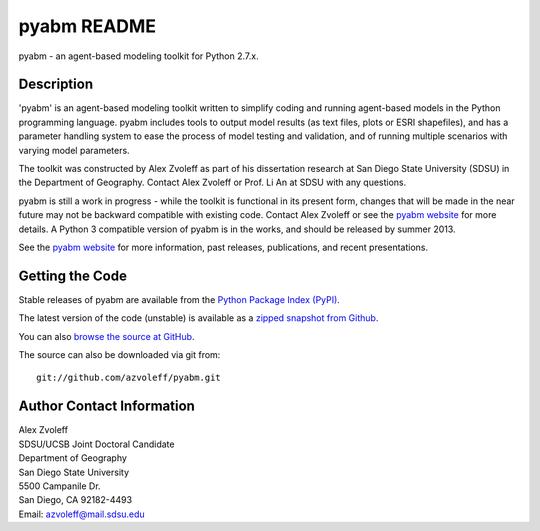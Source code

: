 =============
pyabm README
=============

pyabm - an agent-based modeling toolkit for Python 2.7.x.
 
Description
_______________________________________________________________________________

'pyabm' is an agent-based modeling toolkit written to simplify coding and 
running agent-based models in the Python programming language. pyabm includes 
tools to output model results (as text files, plots or ESRI shapefiles), and 
has a parameter handling system to ease the process of model testing and 
validation, and of running multiple scenarios with varying model parameters.

The toolkit was constructed by Alex Zvoleff as part of his dissertation 
research at San Diego State University (SDSU) in the Department of Geography.  
Contact Alex Zvoleff or Prof. Li An at SDSU with any questions.

pyabm is still a work in progress - while the toolkit is functional in its 
present form, changes that will be made in the near future may not be backward 
compatible with existing code. Contact Alex Zvoleff or see the `pyabm website 
<http://rohan.sdsu.edu/~zvoleff/research/pyabm>`_ for more details. A Python 3 
compatible version of pyabm is in the works, and should be released by summer 
2013.

See the `pyabm website <http://rohan.sdsu.edu/~zvoleff/research/pyabm>`_ for 
more information, past releases, publications, and recent presentations.

Getting the Code
_______________________________________________________________________________

Stable releases of pyabm are available from the `Python Package Index 
(PyPI) <http://pypi.python.org/pypi/pyabm>`_.

The latest version of the code (unstable) is available as a `zipped snapshot 
from Github <https://github.com/azvoleff/pyabm/zipball/master>`_.

You can also `browse the source at GitHub 
<https://github.com/azvoleff/pyabm>`_.

The source can also be downloaded via git from::

    git://github.com/azvoleff/pyabm.git

Author Contact Information
_______________________________________________________________________________

| Alex Zvoleff
| SDSU/UCSB Joint Doctoral Candidate
| Department of Geography
| San Diego State University
| 5500 Campanile Dr.
| San Diego, CA 92182-4493
| Email: azvoleff@mail.sdsu.edu
